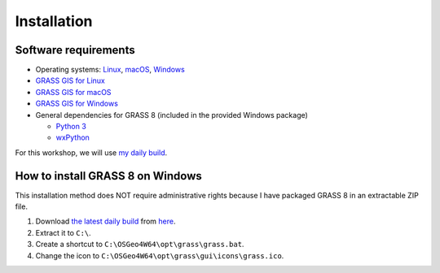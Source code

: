 Installation
============

Software requirements
---------------------

* Operating systems: `Linux <https://www.kernel.org/>`_, `macOS <https://www.apple.com/macos/>`_, `Windows <https://www.microsoft.com/windows/>`_
* `GRASS GIS for Linux <https://grass.osgeo.org/download/linux/>`_
* `GRASS GIS for macOS <https://grass.osgeo.org/download/mac/>`_
* `GRASS GIS for Windows <https://grass.osgeo.org/download/windows/>`_

* General dependencies for GRASS 8 (included in the provided Windows package)

  * `Python 3 <https://www.python.org/>`_
  * `wxPython <https://www.wxpython.org/>`_

For this workshop, we will use `my daily build <https://idea.isnew.info/how-to-compile-grass-gis-on-ms-windows/grass81-x86_64-w64-mingw32-osgeo4w64-latest.zip>`_.

How to install GRASS 8 on Windows
---------------------------------

This installation method does NOT require administrative rights because I have packaged GRASS 8 in an extractable ZIP file.

#. Download `the latest daily build <https://idea.isnew.info/how-to-compile-grass-gis-on-ms-windows/grass81-x86_64-w64-mingw32-osgeo4w64-latest.zip>`_ from `here <https://idea.isnew.info/how-to-compile-grass-gis-on-ms-windows.html>`_.
#. Extract it to ``C:\``.
#. Create a shortcut to ``C:\OSGeo4W64\opt\grass\grass.bat``.
#. Change the icon to ``C:\OSGeo4W64\opt\grass\gui\icons\grass.ico``.

